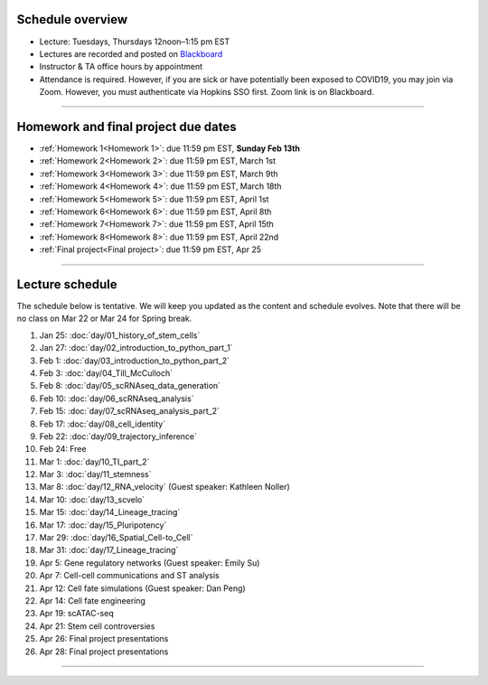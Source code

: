 Schedule overview
-----------------

- Lecture: Tuesdays, Thursdays 12noon–1:15 pm EST
- Lectures are recorded and posted on `Blackboard <https://blackboard.jhu.edu/webapps/blackboard/content/listContentEditable.jsp?content_id=_10855302_1&course_id=_250971_1&mode=reset>`_
- Instructor & TA office hours by appointment
- Attendance is required. However, if you are sick or have potentially been exposed to COVID19, you may join via Zoom. However, you must authenticate via Hopkins SSO first. Zoom link is on Blackboard.

----

Homework and final project due dates
------------------------------------

- :ref:`Homework 1<Homework 1>`: due 11:59 pm EST, **Sunday Feb 13th**
- :ref:`Homework 2<Homework 2>`: due 11:59 pm EST, March 1st
- :ref:`Homework 3<Homework 3>`: due 11:59 pm EST, March 9th
- :ref:`Homework 4<Homework 4>`: due 11:59 pm EST, March 18th
- :ref:`Homework 5<Homework 5>`: due 11:59 pm EST, April 1st
- :ref:`Homework 6<Homework 6>`: due 11:59 pm EST, April 8th
- :ref:`Homework 7<Homework 7>`: due 11:59 pm EST, April 15th
- :ref:`Homework 8<Homework 8>`: due 11:59 pm EST, April 22nd
- :ref:`Final project<Final project>`: due 11:59 pm EST, Apr 25

----

Lecture schedule
----------------

The schedule below is tentative. We will keep you updated as the content and schedule evolves. Note that there will be no class on Mar 22 or Mar 24 for Spring break.

#. Jan 25: :doc:`day/01_history_of_stem_cells`
#. Jan 27: :doc:`day/02_introduction_to_python_part_1`
#. Feb 1: :doc:`day/03_introduction_to_python_part_2`
#. Feb 3: :doc:`day/04_Till_McCulloch`
#. Feb 8: :doc:`day/05_scRNAseq_data_generation`
#. Feb 10: :doc:`day/06_scRNAseq_analysis`
#. Feb 15: :doc:`day/07_scRNAseq_analysis_part_2`
#. Feb 17: :doc:`day/08_cell_identity`
#. Feb 22: :doc:`day/09_trajectory_inference`
#. Feb 24: Free
#. Mar 1: :doc:`day/10_TI_part_2`
#. Mar 3: :doc:`day/11_stemness`
#. Mar 8: :doc:`day/12_RNA_velocity` (Guest speaker: Kathleen Noller)
#. Mar 10: :doc:`day/13_scvelo`
#. Mar 15: :doc:`day/14_Lineage_tracing`
#. Mar 17: :doc:`day/15_Pluripotency`
#. Mar 29: :doc:`day/16_Spatial_Cell-to_Cell`
#. Mar 31: :doc:`day/17_Lineage_tracing`
#. Apr 5: Gene regulatory networks (Guest speaker: Emily Su)
#. Apr 7: Cell-cell communications and ST analysis
#. Apr 12: Cell fate simulations (Guest speaker: Dan Peng)
#. Apr 14: Cell fate engineering
#. Apr 19: scATAC-seq
#. Apr 21: Stem cell controversies
#. Apr 26: Final project presentations
#. Apr 28: Final project presentations

----














